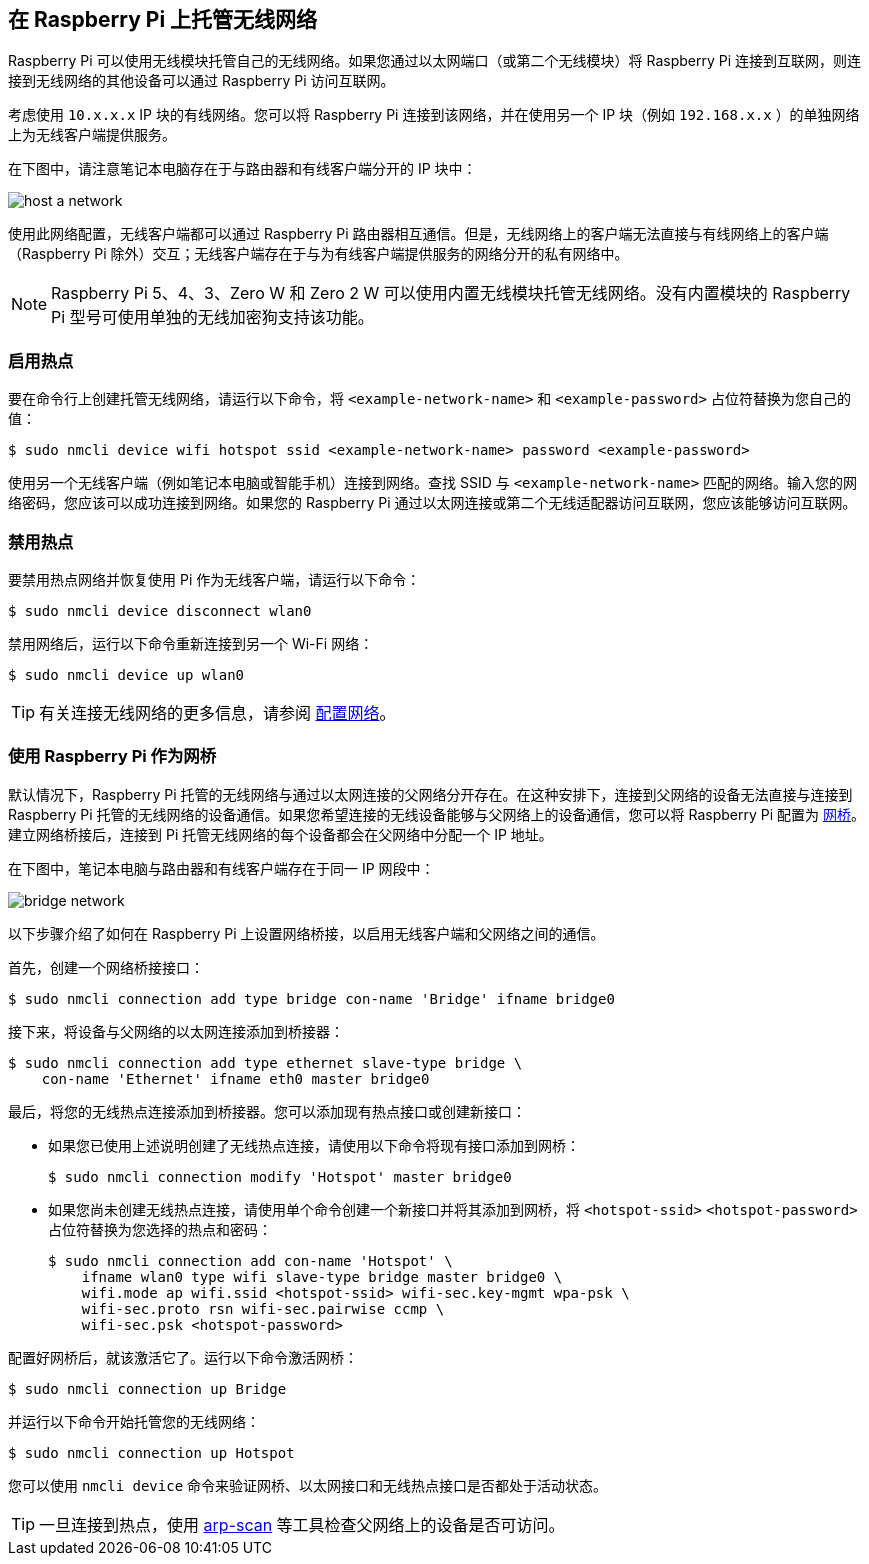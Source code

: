 == 在 Raspberry Pi 上托管无线网络

Raspberry Pi 可以使用无线模块托管自己的无线网络。如果您通过以太网端口（或第二个无线模块）将 Raspberry Pi 连接到互联网，则连接到无线网络的其他设备可以通过 Raspberry Pi 访问互联网。

考虑使用 `10.x.x.x` IP 块的有线网络。您可以将 Raspberry Pi 连接到该网络，并在使用另一个 IP 块（例如 `192.168.x.x` ）的单独网络上为无线客户端提供服务。

在下图中，请注意笔记本电脑存在于与路由器和有线客户端分开的 IP 块中：

image::images/host-a-network.png[]

使用此网络配置，无线客户端都可以通过 Raspberry Pi 路由器相互通信。但是，无线网络上的客户端无法直接与有线网络上的客户端（Raspberry Pi 除外）交互；无线客户端存在于与为有线客户端提供服务的网络分开的私有网络中。

NOTE: Raspberry Pi 5、4、3、Zero W 和 Zero 2 W 可以使用内置无线模块托管无线网络。没有内置模块的 Raspberry Pi 型号可使用单独的无线加密狗支持该功能。

=== 启用热点

要在命令行上创建托管无线网络，请运行以下命令，将 `<example-network-name>` 和 `<example-password>` 占位符替换为您自己的值：

[source,console]
----
$ sudo nmcli device wifi hotspot ssid <example-network-name> password <example-password>
----

使用另一个无线客户端（例如笔记本电脑或智能手机）连接到网络。查找 SSID 与 `<example-network-name>` 匹配的网络。输入您的网络密码，您应该可以成功连接到网络。如果您的 Raspberry Pi 通过以太网连接或第二个无线适配器访问互联网，您应该能够访问互联网。

=== 禁用热点

要禁用热点网络并恢复使用 Pi 作为无线客户端，请运行以下命令：

[source,console]
----
$ sudo nmcli device disconnect wlan0
----


禁用网络后，运行以下命令重新连接到另一个 Wi-Fi 网络：

[source,console]
----
$ sudo nmcli device up wlan0
----

TIP: 有关连接无线网络的更多信息，请参阅 xref:configuration.adoc#networking[配置网络]。

=== 使用 Raspberry Pi 作为网桥

默认情况下，Raspberry Pi 托管的无线网络与通过以太网连接的父网络分开存在。在这种安排下，连接到父网络的设备无法直接与连接到 Raspberry Pi 托管的无线网络的设备通信。如果您希望连接的无线设备能够与父网络上的设备通信，您可以将 Raspberry Pi 配置为 https://en.wikipedia.org/wiki/Network_bridge[网桥]。建立网络桥接后，连接到 Pi 托管无线网络的每个设备都会在父网络中分配一个 IP 地址。

在下图中，笔记本电脑与路由器和有线客户端存在于同一 IP 网段中：

image::images/bridge-network.png[]

以下步骤介绍了如何在 Raspberry Pi 上设置网络桥接，以启用无线客户端和父网络之间的通信。

首先，创建一个网络桥接接口：

[source,console]
----
$ sudo nmcli connection add type bridge con-name 'Bridge' ifname bridge0
----

接下来，将设备与父网络的以太网连接添加到桥接器：

[source,console]
----
$ sudo nmcli connection add type ethernet slave-type bridge \
    con-name 'Ethernet' ifname eth0 master bridge0
----

最后，将您的无线热点连接添加到桥接器。您可以添加现有热点接口或创建新接口：

* 如果您已使用上述说明创建了无线热点连接，请使用以下命令将现有接口添加到网桥：
+
[source,console]
----
$ sudo nmcli connection modify 'Hotspot' master bridge0
----

* 如果您尚未创建无线热点连接，请使用单个命令创建一个新接口并将其添加到网桥，将 `<hotspot-ssid>` `<hotspot-password>` 占位符替换为您选择的热点和密码：
+
[source,console?prompt=$]
----
$ sudo nmcli connection add con-name 'Hotspot' \
    ifname wlan0 type wifi slave-type bridge master bridge0 \
    wifi.mode ap wifi.ssid <hotspot-ssid> wifi-sec.key-mgmt wpa-psk \
    wifi-sec.proto rsn wifi-sec.pairwise ccmp \
    wifi-sec.psk <hotspot-password>
----

配置好网桥后，就该激活它了。运行以下命令激活网桥：
[source,console]
----
$ sudo nmcli connection up Bridge
----

并运行以下命令开始托管您的无线网络：

[source,console]
----
$ sudo nmcli connection up Hotspot
----
您可以使用 `nmcli device` 命令来验证网桥、以太网接口和无线热点接口是否都处于活动状态。

TIP: 一旦连接到热点，使用 https://github.com/royhills/arp-scan[arp-scan] 等工具检查父网络上的设备是否可访问。
